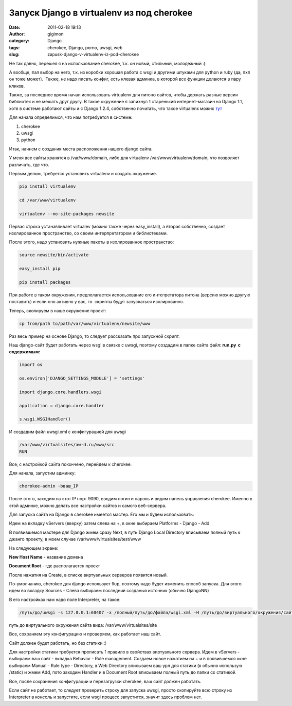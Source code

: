 Запуск Django в virtualenv из под cherokee
##########################################
:date: 2011-02-18 19:13
:author: gigimon
:category: Django
:tags: cherokee, Django, porno, uwsgi, web
:slug: zapusk-django-v-virtualenv-iz-pod-cherokee

Не так давно, перешел я на использование cherokee, т.к. он новый,
стильный, молодежный :)

А вообще, пал выбор на него, т.к. из коробки хорошая работа с wsgi и
другими штуками для python и ruby (да, пхп он тоже может).  Также, не
надо писать конфиг, есть клевая админка, в которой все функции делаются
в пару кликов.

Также, за последнее время начал использовать virtualenv для питоно
сайтов, чтобы держать разные версии библиотек и не мешать друг другу. В
такое окружение я запихнул 1 старенький интернет-магазин на Django 1.1,
хотя в системе работают сайты и с Django 1.2.4, собственно почитать, что
такое virtualenx можно `тут`_

Для начала определимся, что нам потребуется в системе:

#. cherokee
#. uwsgi
#. python

Итак, начнем с создания места расположения нашего django сайта.

У меня все сайты хранятся в /var/www/domain, либо для virtualenv
/var/www/virtualenv/domain, что позволяет различать, где что.

Первым делом, требуется установить virtualenv и создать окружение.

.. code-block:: bash

    pip install virtualenv

    cd /var/www/virtualenv

    virtualenv --no-site-packages newsite

Первая строка устанавливает virtualev (можно также через easy\_install),
а вторая собственно, создает изолированное пространство, со своим
интерпретатором и библиотеками.

После этого, надо установить нужные пакеты в изолированное пространство:

.. code-block:: bash

    source newsite/bin/activate

    easy_install pip

    pip install packages

При работе в таком окружении, предполагается использование его
интепретатора питона (версию можно другую поставить) и если оно активно
у вас, то  скрипты будут запускаться изолированно.

Теперь, скопируем в наше окружение проект:

.. code-block:: bash

    cp from/path to/path/var/www/virtualenv/newsite/www

Раз весь пример на основе Django, то следует рассказать про запускной
скрипт.

Наш django-сайт будет работать через wsgi в связке с uwsgi, поэтому
создадим в папке сайта файл: **run.py  с содержимым:**

.. code-block:: python

    import os

    os.environ['DJANGO_SETTINGS_MODULE'] = 'settings'

    import django.core.handlers.wsgi

    application = django.core.handler

    s.wsgi.WSGIHandler()

И создадим файл uwsgi.xml с конфигурацией для uwsgi

.. code-block:: bash


        /var/www/virtualsites/aw-d.ru/www/src
        RUN

Все, с настройкой сайта покончено, перейдем к cherokee.

Для начала, запустим админку:

.. code-block:: bash

    cherokee-admin -bваш_IP

После этого, заходим на этот IP порт 9090, вводим логин и пароль и видим
панель управления cherokee. Именно в этой админке, можно делать все
настройки сайтов и самого веб-сервера.

Для запуска сайта на Django в cherokee имеется мастер. Его мы и будем
использовать:

Идем на вкладку vServers (вверху) затем слева на +, в окне выбираем
Platforms - Django - Add

В появившемся мастере для Django жмем сразу Next, в путь Django Local
Directory вписываем полный путь к джанго проекту, в моем случае
/var/www/virtualsites/test/www

На следующем экране:

**New Host Name** - название домена

**Document Root** - где располагается проект

После нажатия на Create, в списке виртуальных серверов появится новый.

По-умолчанию, cherokee для django использует flup, поэтому надо будет
изменить способ запуска. Для этого идем во вкладку Sources - Слева
выбираем последний созданый источник (обычно DjangoNN)

В его настройках нам надо поле Interpreter, на такое:

.. code-block:: bash

    /путь/до/uwsgi -s 127.0.0.1:60407 -x /полный/путь/до/файла/wsgi.xml -H /путь/до/виртуального/окружения/сайта -t 10 -M -p 1 -R 2000 -C

путь до виртуального окружения сайта вида: /var/www/virtualsites/site

Все, сохраняем эту конфигурацию и проверяем, как работает наш сайт.

Сайт должен будет работать, но без статики :)

Для настройки статики требуется прописать 1 правило в свойствах
виртуального сервера. Идем в vServers - выбираем ваш сайт - вкладка Behavior - Rule
management. Создаем новое нажатием на + и в появившемся окне выбираем Manual - Rule type - Directory, в Web
Directory вписываем ваш урл для статики (я обычно использую /static) и
жмем Add, пото заходим Handler и в Document Root вписываем полный путь
до папки со статикой.

Все, после сохранения конфигурации и перезагрузки cherokee, ваш сайт
должен работать.

Если сайт не работает, то следует проверить строку для запуска uwsgi,
просто скопируйте всю строку из Interpreter в консоль и запустите, если
wsgi процесс запустится, значит здесь проблем нет.

.. _тут: http://virtualenv.openplans.org/
